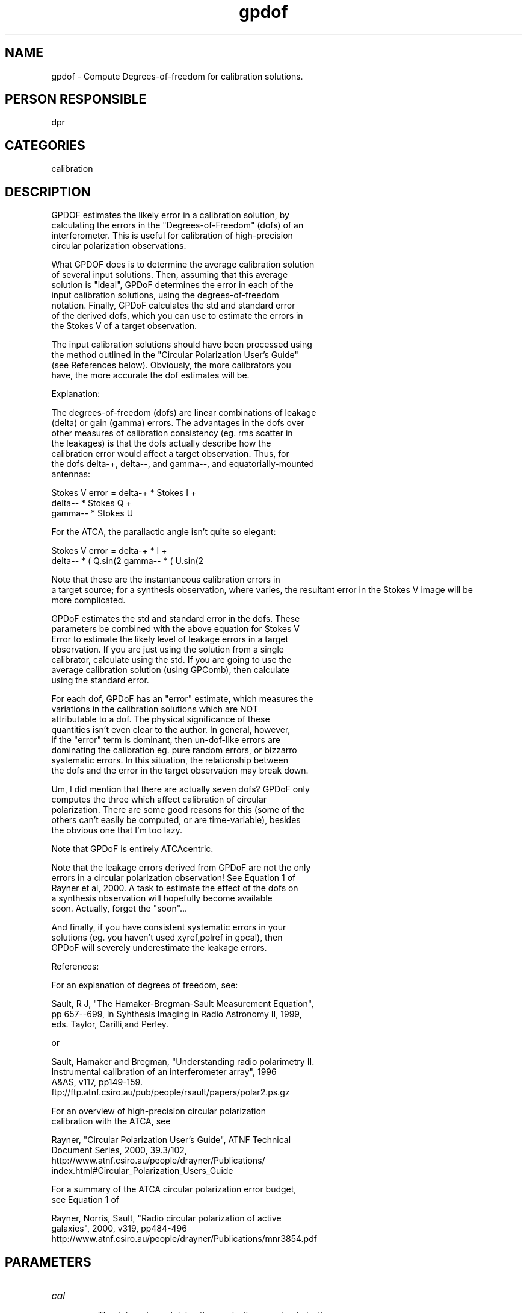 .TH gpdof 1
.SH NAME
gpdof - Compute Degrees-of-freedom for calibration solutions.
.SH PERSON RESPONSIBLE
dpr
.SH CATEGORIES
calibration
.SH DESCRIPTION
.sp
.nf
       GPDOF estimates the likely error in a calibration solution, by
       calculating the errors in the "Degrees-of-Freedom" (dofs) of an
       interferometer. This is useful for calibration of high-precision
       circular polarization observations.
.fi
.sp
.nf
       What GPDOF does is to determine the average calibration solution
       of several input solutions. Then, assuming that this average
       solution is "ideal", GPDoF determines the error in each of the
       input calibration solutions, using the degrees-of-freedom
       notation. Finally, GPDoF calculates the std and standard error
       of the derived dofs, which you can use to estimate the errors in
       the Stokes V of a target observation.
.fi
.sp
.nf
       The input calibration solutions should have been processed using
       the method outlined in the "Circular Polarization User's Guide"
       (see References below). Obviously, the more calibrators you
       have, the more accurate the dof estimates will be.
.fi
.sp
.nf
       Explanation:
.fi
.sp
.nf
       The degrees-of-freedom (dofs) are linear combinations of leakage
       (delta) or gain (gamma) errors. The advantages in the dofs over
       other measures of calibration consistency (eg. rms scatter in
       the leakages) is that the dofs actually describe how the
       calibration error would affect a target observation.  Thus, for
       the dofs delta-+, delta--, and gamma--, and equatorially-mounted
       antennas:
.fi
.sp
.nf
       Stokes V error = delta-+ * Stokes I +
                          delta-- * Stokes Q +
                            gamma-- * Stokes U
.fi
.sp
.nf
       For the ATCA, the parallactic angle \chi comes, in so it
       isn't quite so elegant:
.fi
.sp
.nf
       Stokes V error = delta-+ * I +
                         delta-- * ( Q.sin(2\chi) + U.cos(2\chi)) +
                           gamma-- * ( U.sin(2\chi) + Q.cos(2\chi))
.fi
.sp
.nf
       Note that these are the instantaneous calibration errors in
       a target source; for a synthesis observation, where \chi
       varies, the resultant error in the Stokes V image will be
       more complicated.
.fi
.sp
.nf
       GPDoF estimates the std and standard error in the dofs. These
       parameters be combined with the above equation for Stokes V
       Error to estimate the likely level of leakage errors in a target
       observation. If you are just using the solution from a single
       calibrator, calculate using the std. If you are going to use the
       average calibration solution (using GPComb), then calculate
       using the standard error.
.fi
.sp
.nf
       For each dof, GPDoF has an "error" estimate, which measures the
       variations in the calibration solutions which are NOT
       attributable to a dof. The physical significance of these
       quantities isn't even clear to the author. In general, however,
       if the "error" term is dominant, then un-dof-like errors are
       dominating the calibration eg. pure random errors, or bizzarro
       systematic errors. In this situation, the relationship between
       the dofs and the error in the target observation may break down.
.fi
.sp
.nf
       Um, I did mention that there are actually seven dofs? GPDoF only
       computes the three which affect calibration of circular
       polarization.  There are some good reasons for this (some of the
       others can't easily be computed, or are time-variable), besides
       the obvious one that I'm too lazy.
.fi
.sp
.nf
       Note that GPDoF is entirely ATCAcentric.
.fi
.sp
.nf
       Note that the leakage errors derived from GPDoF are not the only
       errors in a circular polarization observation! See Equation 1 of
       Rayner et al, 2000. A task to estimate the effect of the dofs on
       a synthesis observation will hopefully become available
       soon. Actually, forget the "soon"...
.fi
.sp
.nf
       And finally, if you have consistent systematic errors in your
       solutions (eg. you haven't used xyref,polref in gpcal), then
       GPDoF will severely underestimate the leakage errors.
.fi
.sp
.nf
       References:
.fi
.sp
.nf
       For an explanation of degrees of freedom, see:
.fi
.sp
.nf
       Sault, R J, "The Hamaker-Bregman-Sault Measurement Equation",
       pp 657--699, in Syhthesis Imaging in Radio Astronomy II, 1999,
       eds. Taylor, Carilli,and Perley.
.fi
.sp
.nf
       or
.fi
.sp
.nf
       Sault, Hamaker and Bregman, "Understanding radio polarimetry II.
       Instrumental calibration of an interferometer array", 1996
       A&AS, v117, pp149-159.
       ftp://ftp.atnf.csiro.au/pub/people/rsault/papers/polar2.ps.gz
.fi
.sp
.nf
       For an overview of high-precision circular polarization
       calibration with the ATCA, see
.fi
.sp
.nf
       Rayner, "Circular Polarization User's Guide", ATNF Technical
       Document Series, 2000, 39.3/102,
       http://www.atnf.csiro.au/people/drayner/Publications/
       index.html#Circular_Polarization_Users_Guide
.fi
.sp
.nf
       For a summary of the ATCA circular polarization error budget,
       see Equation 1 of
.fi
.sp
.nf
       Rayner, Norris, Sault, "Radio circular polarization of active
       galaxies", 2000, v319, pp484-496
       http://www.atnf.csiro.au/people/drayner/Publications/mnr3854.pdf
.fi
.sp
.SH PARAMETERS
.TP
\fIcal\fP
.nf
       The data-sets containing the nominally correct polarization
       calibration. No default.
.TP
\fIselect\fP
       Normal uv selection. Only antenna-based selection is supported.
